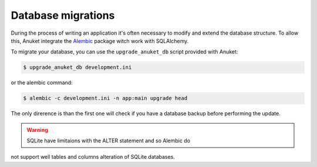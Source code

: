 Database migrations
*******************

During the process of writing an application it's often necessary to
modify and extend the database structure. To allow this, Anuket integrate
the Alembic_ package witch work with SQLAlchemy.

To migrate your database, you can use the ``upgrade_anuket_db`` script provided
with Anuket:

.. code-block:: text

    $ upgrade_anuket_db development.ini


or the alembic command:

.. code-block:: text

    $ alembic -c development.ini -n app:main upgrade head

The only direrence is than the first one will check if you have a database
backup before performing the update.


.. warning:: SQLite have limitaions with the ALTER statement and so Alembic do
not support well tables and columns alteration of SQLite databases.


.. _Alembic: http://pypi.python.org/pypi/alembic
